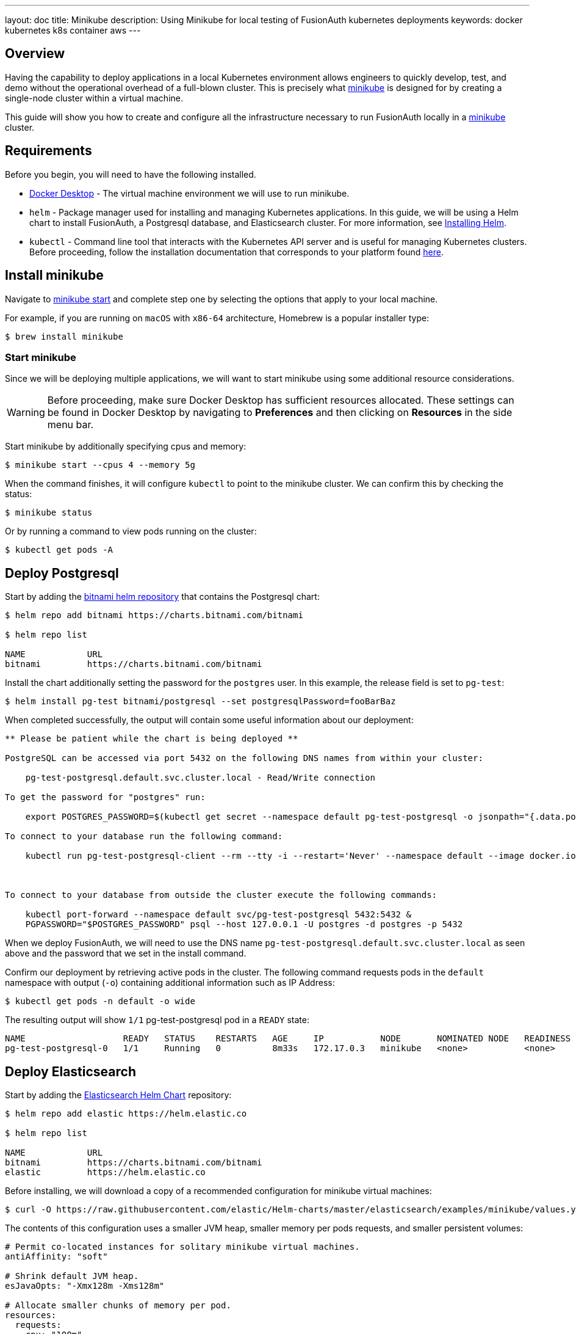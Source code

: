 ---
layout: doc
title: Minikube
description: Using Minikube for local testing of FusionAuth kubernetes deployments
keywords: docker kubernetes k8s container aws
---

== Overview

Having the capability to deploy applications in a local Kubernetes environment allows engineers to quickly develop, test, and demo without the operational overhead of a full-blown cluster. This is precisely what link:https://minikube.sigs.k8s.io/docs[minikube] is designed for by creating a single-node cluster within a virtual machine.

This guide will show you how to create and configure all the infrastructure necessary to run FusionAuth locally in a link:https://minikube.sigs.k8s.io/docs[minikube] cluster.

== Requirements

Before you begin, you will need to have the following installed.

* link:https://docs.docker.com/get-docker/[Docker Desktop] - The virtual machine environment we will use to run minikube.
* `helm` - Package manager used for installing and managing Kubernetes applications. In this guide, we will be using a Helm chart to install FusionAuth, a Postgresql database, and Elasticsearch cluster. For more information, see link:https://helm.sh/docs/intro/install/[Installing Helm].
* `kubectl` - Command line tool that interacts with the Kubernetes API server and is useful for managing Kubernetes clusters. Before proceeding, follow the installation documentation that corresponds to your platform found link:https://kubernetes.io/docs/tasks/tools/[here].

== Install minikube

Navigate to link:https://minikube.sigs.k8s.io/docs/start/[minikube start] and complete step one by selecting the options that apply to your local machine.

For example, if you are running on `macOS` with `x86-64` architecture, Homebrew is a popular [field]#installer type#:

```bash
$ brew install minikube
```

=== Start minikube

Since we will be deploying multiple applications, we will want to start minikube using some additional resource considerations.

[WARNING.warning]
====
Before proceeding, make sure Docker Desktop has sufficient resources allocated. These settings can be found in Docker Desktop by navigating to *Preferences* and then clicking on *Resources* in the side menu bar.
====

Start minikube by additionally specifying [field]#cpus# and [field]#memory#:

```bash
$ minikube start --cpus 4 --memory 5g
```

When the command finishes, it will configure `kubectl` to point to the minikube cluster. We can confirm this by checking the status:

```bash
$ minikube status
```

Or by running a command to view pods running on the cluster:

```bash
$ kubectl get pods -A
```

== Deploy Postgresql

Start by adding the link:https://artifacthub.io/packages/helm/bitnami/postgresql[bitnami helm repository] that contains the Postgresql chart:

```bash
$ helm repo add bitnami https://charts.bitnami.com/bitnami

$ helm repo list

NAME      	URL
bitnami   	https://charts.bitnami.com/bitnami
```

Install the chart additionally setting the password for the `postgres` user. In this example, the [field]#release# field is set to `pg-test`:
```bash
$ helm install pg-test bitnami/postgresql --set postgresqlPassword=fooBarBaz
```

When completed successfully, the output will contain some useful information about our deployment:
```
** Please be patient while the chart is being deployed **

PostgreSQL can be accessed via port 5432 on the following DNS names from within your cluster:

    pg-test-postgresql.default.svc.cluster.local - Read/Write connection

To get the password for "postgres" run:

    export POSTGRES_PASSWORD=$(kubectl get secret --namespace default pg-test-postgresql -o jsonpath="{.data.postgresql-password}" | base64 --decode)

To connect to your database run the following command:

    kubectl run pg-test-postgresql-client --rm --tty -i --restart='Never' --namespace default --image docker.io/bitnami/postgresql:11.13.0-debian-10-r40 --env="PGPASSWORD=$POSTGRES_PASSWORD" --command -- psql --host pg-test-postgresql -U postgres -d postgres -p 5432



To connect to your database from outside the cluster execute the following commands:

    kubectl port-forward --namespace default svc/pg-test-postgresql 5432:5432 &
    PGPASSWORD="$POSTGRES_PASSWORD" psql --host 127.0.0.1 -U postgres -d postgres -p 5432
```

When we deploy FusionAuth, we will need to use the DNS name `pg-test-postgresql.default.svc.cluster.local` as seen above and the password that we set in the install command.

Confirm our deployment by retrieving active pods in the cluster. The following command requests pods in the `default` namespace with output (`-o`) containing additional information such as [field]#IP Address#:

```bash
$ kubectl get pods -n default -o wide
```

The resulting output will show `1/1` pg-test-postgresql pod in a `READY` state:

```
NAME                   READY   STATUS    RESTARTS   AGE     IP           NODE       NOMINATED NODE   READINESS GATES
pg-test-postgresql-0   1/1     Running   0          8m33s   172.17.0.3   minikube   <none>           <none>
```

== Deploy Elasticsearch

Start by adding the link:https://artifacthub.io/packages/helm/elastic/elasticsearch[Elasticsearch Helm Chart] repository:

```bash
$ helm repo add elastic https://helm.elastic.co

$ helm repo list

NAME      	URL
bitnami   	https://charts.bitnami.com/bitnami
elastic   	https://helm.elastic.co
```

Before installing, we will download a copy of a recommended configuration for minikube virtual machines:

```bash
$ curl -O https://raw.githubusercontent.com/elastic/Helm-charts/master/elasticsearch/examples/minikube/values.yaml
```

The contents of this configuration uses a smaller JVM heap, smaller memory per pods requests, and smaller persistent volumes:

```yaml
# Permit co-located instances for solitary minikube virtual machines.
antiAffinity: "soft"

# Shrink default JVM heap.
esJavaOpts: "-Xmx128m -Xms128m"

# Allocate smaller chunks of memory per pod.
resources:
  requests:
    cpu: "100m"
    memory: "512M"
  limits:
    cpu: "1000m"
    memory: "512M"

# Request smaller persistent volumes.
volumeClaimTemplate:
  accessModes: [ "ReadWriteOnce" ]
  storageClassName: "standard"
  resources:
    requests:
      storage: 100M
```

Now install the chart using the minikube yaml configuration:

```bash
helm install es-example elastic/elasticsearch -f values.yaml
```

Confirm our deployment by retrieving active pods in the cluster.

```bash
$ kubectl get pods -n default -o wide
```

The resulting output will show three pods

```
NAME                     READY   STATUS    RESTARTS   AGE     IP           NODE       NOMINATED NODE   READINESS GATES
elasticsearch-master-0   1/1     Running   0          7m17s   172.17.0.5   minikube   <none>           <none>
elasticsearch-master-1   1/1     Running   0          7m17s   172.17.0.4   minikube   <none>           <none>
elasticsearch-master-2   1/1     Running   0          7m17s   172.17.0.6   minikube   <none>           <none>
pg-test-postgresql-0     1/1     Running   0          39m     172.17.0.3   minikube   <none>           <none>
```

Finally, we will need the host IP address for the Elasticsearch master node when deploying FusionAuth. To retrieve it:

```bash
$ kubectl get services

elasticsearch-master            ClusterIP   10.106.59.11    <none>        9200/TCP,9300/TCP   10m
```


=== Deploy FusionAuth

Now that we have a Kubernetes cluster actively running a database and Elasticsearch, we can go ahead and configure FusionAuth and deploy it to the cluster.

There are a few values we will want to recall from previous sections:

* *host* - `pg-test-postgresql.default.svc.cluster.local`
* *database user* - `postgres` (created by default on install)
* *database password* - `fooBarBaz`
* *elasticsearch host* - `10.106.59.11`

Deploy FusionAuth by using the default helm chart and overriding the required settings:

*NOTE*: `database.password` will be auto-generated when the FusionAuth schema is applied to the database. This field is required by the chart so we provide a placeholder.

```bash
helm install fa-minikube fusionauth/fusionauth \
  --set replicaCount=1 \
  --set database.host=pg-test-postgresql.default.svc.cluster.local \
  --set database.user=fusionauth \
  --set database.password="xxxxxxxx" \
  --set database.root.user=postgres \
  --set database.root.password=fooBarBaz \
  --set search.host=10.106.59.11
```

On success, the resulting output will describe how to access FusionAuth using `kubectl` port-forwarding:

```
Get the application URL by running these commands:
  export SVC_NAME=$(kubectl get svc --namespace default -l "app.kubernetes.io/name=fusionauth,app.kubernetes.io/instance=fa-minikube" -o jsonpath="{.items[0].metadata.name}")
  echo "Visit http://127.0.0.1:9011 to use your application"
  kubectl port-forward svc/$SVC_NAME 9011:9011
```

After applying port forwarding to port 9011, we will be presented with FusionAuth Setup Wizard!

image::installation-guides/kubernetes/fa-initial-config.png[FusionAuth Setup Wizard,,width=1200,role=shadowed]

At this point, we should have a total of 5 `READY` pods including FusionAuth!

```bash
$ kubectl get pods -n default -o wide
NAME                                      READY   STATUS    RESTARTS   AGE    IP           NODE       NOMINATED NODE   READINESS GATES
elasticsearch-master-0                    1/1     Running   0          86m    172.17.0.5   minikube   <none>           <none>
elasticsearch-master-1                    1/1     Running   0          86m    172.17.0.4   minikube   <none>           <none>
elasticsearch-master-2                    1/1     Running   0          86m    172.17.0.6   minikube   <none>           <none>
fa-minikube-fusionauth-5b9df77774-xm7rs   1/1     Running   0          66m    172.17.0.7   minikube   <none>           <none>
pg-test-postgresql-0                      1/1     Running   0          119m   172.17.0.3   minikube   <none>           <none>
```

Congratulations! You are now running FusionAuth locally on a Kubernetes cluster.








